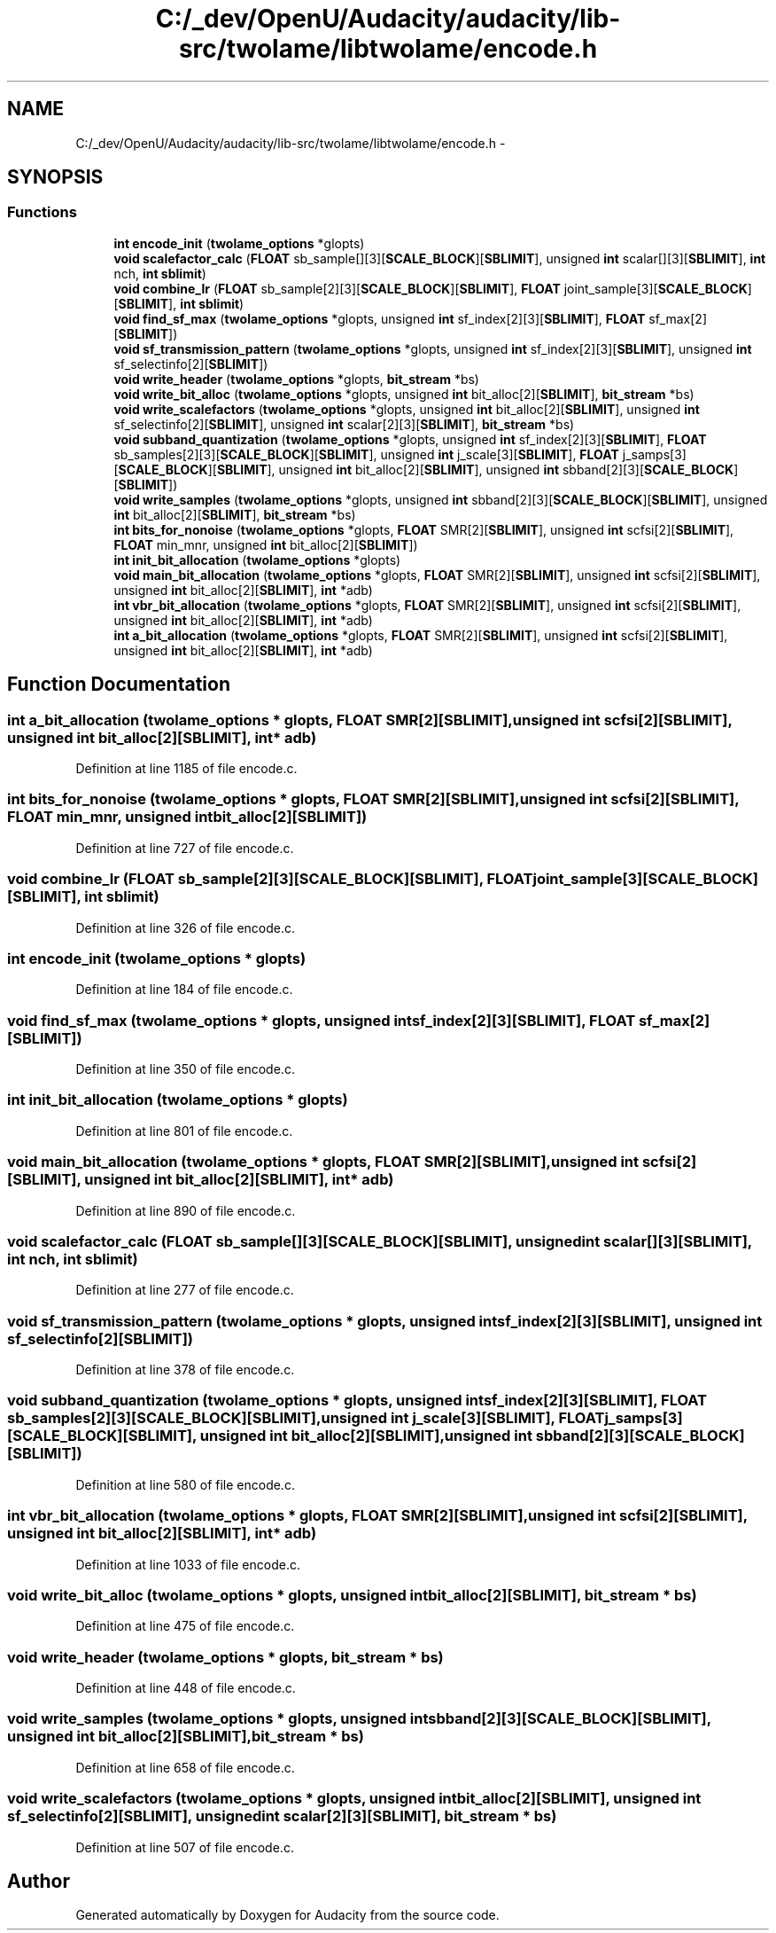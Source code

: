 .TH "C:/_dev/OpenU/Audacity/audacity/lib-src/twolame/libtwolame/encode.h" 3 "Thu Apr 28 2016" "Audacity" \" -*- nroff -*-
.ad l
.nh
.SH NAME
C:/_dev/OpenU/Audacity/audacity/lib-src/twolame/libtwolame/encode.h \- 
.SH SYNOPSIS
.br
.PP
.SS "Functions"

.in +1c
.ti -1c
.RI "\fBint\fP \fBencode_init\fP (\fBtwolame_options\fP *glopts)"
.br
.ti -1c
.RI "\fBvoid\fP \fBscalefactor_calc\fP (\fBFLOAT\fP sb_sample[][3][\fBSCALE_BLOCK\fP][\fBSBLIMIT\fP], unsigned \fBint\fP scalar[][3][\fBSBLIMIT\fP], \fBint\fP nch, \fBint\fP \fBsblimit\fP)"
.br
.ti -1c
.RI "\fBvoid\fP \fBcombine_lr\fP (\fBFLOAT\fP sb_sample[2][3][\fBSCALE_BLOCK\fP][\fBSBLIMIT\fP], \fBFLOAT\fP joint_sample[3][\fBSCALE_BLOCK\fP][\fBSBLIMIT\fP], \fBint\fP \fBsblimit\fP)"
.br
.ti -1c
.RI "\fBvoid\fP \fBfind_sf_max\fP (\fBtwolame_options\fP *glopts, unsigned \fBint\fP sf_index[2][3][\fBSBLIMIT\fP], \fBFLOAT\fP sf_max[2][\fBSBLIMIT\fP])"
.br
.ti -1c
.RI "\fBvoid\fP \fBsf_transmission_pattern\fP (\fBtwolame_options\fP *glopts, unsigned \fBint\fP sf_index[2][3][\fBSBLIMIT\fP], unsigned \fBint\fP sf_selectinfo[2][\fBSBLIMIT\fP])"
.br
.ti -1c
.RI "\fBvoid\fP \fBwrite_header\fP (\fBtwolame_options\fP *glopts, \fBbit_stream\fP *bs)"
.br
.ti -1c
.RI "\fBvoid\fP \fBwrite_bit_alloc\fP (\fBtwolame_options\fP *glopts, unsigned \fBint\fP bit_alloc[2][\fBSBLIMIT\fP], \fBbit_stream\fP *bs)"
.br
.ti -1c
.RI "\fBvoid\fP \fBwrite_scalefactors\fP (\fBtwolame_options\fP *glopts, unsigned \fBint\fP bit_alloc[2][\fBSBLIMIT\fP], unsigned \fBint\fP sf_selectinfo[2][\fBSBLIMIT\fP], unsigned \fBint\fP scalar[2][3][\fBSBLIMIT\fP], \fBbit_stream\fP *bs)"
.br
.ti -1c
.RI "\fBvoid\fP \fBsubband_quantization\fP (\fBtwolame_options\fP *glopts, unsigned \fBint\fP sf_index[2][3][\fBSBLIMIT\fP], \fBFLOAT\fP sb_samples[2][3][\fBSCALE_BLOCK\fP][\fBSBLIMIT\fP], unsigned \fBint\fP j_scale[3][\fBSBLIMIT\fP], \fBFLOAT\fP j_samps[3][\fBSCALE_BLOCK\fP][\fBSBLIMIT\fP], unsigned \fBint\fP bit_alloc[2][\fBSBLIMIT\fP], unsigned \fBint\fP sbband[2][3][\fBSCALE_BLOCK\fP][\fBSBLIMIT\fP])"
.br
.ti -1c
.RI "\fBvoid\fP \fBwrite_samples\fP (\fBtwolame_options\fP *glopts, unsigned \fBint\fP sbband[2][3][\fBSCALE_BLOCK\fP][\fBSBLIMIT\fP], unsigned \fBint\fP bit_alloc[2][\fBSBLIMIT\fP], \fBbit_stream\fP *bs)"
.br
.ti -1c
.RI "\fBint\fP \fBbits_for_nonoise\fP (\fBtwolame_options\fP *glopts, \fBFLOAT\fP SMR[2][\fBSBLIMIT\fP], unsigned \fBint\fP scfsi[2][\fBSBLIMIT\fP], \fBFLOAT\fP min_mnr, unsigned \fBint\fP bit_alloc[2][\fBSBLIMIT\fP])"
.br
.ti -1c
.RI "\fBint\fP \fBinit_bit_allocation\fP (\fBtwolame_options\fP *glopts)"
.br
.ti -1c
.RI "\fBvoid\fP \fBmain_bit_allocation\fP (\fBtwolame_options\fP *glopts, \fBFLOAT\fP SMR[2][\fBSBLIMIT\fP], unsigned \fBint\fP scfsi[2][\fBSBLIMIT\fP], unsigned \fBint\fP bit_alloc[2][\fBSBLIMIT\fP], \fBint\fP *adb)"
.br
.ti -1c
.RI "\fBint\fP \fBvbr_bit_allocation\fP (\fBtwolame_options\fP *glopts, \fBFLOAT\fP SMR[2][\fBSBLIMIT\fP], unsigned \fBint\fP scfsi[2][\fBSBLIMIT\fP], unsigned \fBint\fP bit_alloc[2][\fBSBLIMIT\fP], \fBint\fP *adb)"
.br
.ti -1c
.RI "\fBint\fP \fBa_bit_allocation\fP (\fBtwolame_options\fP *glopts, \fBFLOAT\fP SMR[2][\fBSBLIMIT\fP], unsigned \fBint\fP scfsi[2][\fBSBLIMIT\fP], unsigned \fBint\fP bit_alloc[2][\fBSBLIMIT\fP], \fBint\fP *adb)"
.br
.in -1c
.SH "Function Documentation"
.PP 
.SS "\fBint\fP a_bit_allocation (\fBtwolame_options\fP * glopts, \fBFLOAT\fP SMR[2][SBLIMIT], unsigned \fBint\fP scfsi[2][SBLIMIT], unsigned \fBint\fP bit_alloc[2][SBLIMIT], \fBint\fP * adb)"

.PP
Definition at line 1185 of file encode\&.c\&.
.SS "\fBint\fP bits_for_nonoise (\fBtwolame_options\fP * glopts, \fBFLOAT\fP SMR[2][SBLIMIT], unsigned \fBint\fP scfsi[2][SBLIMIT], \fBFLOAT\fP min_mnr, unsigned \fBint\fP bit_alloc[2][SBLIMIT])"

.PP
Definition at line 727 of file encode\&.c\&.
.SS "\fBvoid\fP combine_lr (\fBFLOAT\fP sb_sample[2][3][SCALE_BLOCK][SBLIMIT], \fBFLOAT\fP joint_sample[3][SCALE_BLOCK][SBLIMIT], \fBint\fP sblimit)"

.PP
Definition at line 326 of file encode\&.c\&.
.SS "\fBint\fP encode_init (\fBtwolame_options\fP * glopts)"

.PP
Definition at line 184 of file encode\&.c\&.
.SS "\fBvoid\fP find_sf_max (\fBtwolame_options\fP * glopts, unsigned \fBint\fP sf_index[2][3][SBLIMIT], \fBFLOAT\fP sf_max[2][SBLIMIT])"

.PP
Definition at line 350 of file encode\&.c\&.
.SS "\fBint\fP init_bit_allocation (\fBtwolame_options\fP * glopts)"

.PP
Definition at line 801 of file encode\&.c\&.
.SS "\fBvoid\fP main_bit_allocation (\fBtwolame_options\fP * glopts, \fBFLOAT\fP SMR[2][SBLIMIT], unsigned \fBint\fP scfsi[2][SBLIMIT], unsigned \fBint\fP bit_alloc[2][SBLIMIT], \fBint\fP * adb)"

.PP
Definition at line 890 of file encode\&.c\&.
.SS "\fBvoid\fP scalefactor_calc (\fBFLOAT\fP sb_sample[][3][SCALE_BLOCK][SBLIMIT], unsigned \fBint\fP scalar[][3][SBLIMIT], \fBint\fP nch, \fBint\fP sblimit)"

.PP
Definition at line 277 of file encode\&.c\&.
.SS "\fBvoid\fP sf_transmission_pattern (\fBtwolame_options\fP * glopts, unsigned \fBint\fP sf_index[2][3][SBLIMIT], unsigned \fBint\fP sf_selectinfo[2][SBLIMIT])"

.PP
Definition at line 378 of file encode\&.c\&.
.SS "\fBvoid\fP subband_quantization (\fBtwolame_options\fP * glopts, unsigned \fBint\fP sf_index[2][3][SBLIMIT], \fBFLOAT\fP sb_samples[2][3][SCALE_BLOCK][SBLIMIT], unsigned \fBint\fP j_scale[3][SBLIMIT], \fBFLOAT\fP j_samps[3][SCALE_BLOCK][SBLIMIT], unsigned \fBint\fP bit_alloc[2][SBLIMIT], unsigned \fBint\fP sbband[2][3][SCALE_BLOCK][SBLIMIT])"

.PP
Definition at line 580 of file encode\&.c\&.
.SS "\fBint\fP vbr_bit_allocation (\fBtwolame_options\fP * glopts, \fBFLOAT\fP SMR[2][SBLIMIT], unsigned \fBint\fP scfsi[2][SBLIMIT], unsigned \fBint\fP bit_alloc[2][SBLIMIT], \fBint\fP * adb)"

.PP
Definition at line 1033 of file encode\&.c\&.
.SS "\fBvoid\fP write_bit_alloc (\fBtwolame_options\fP * glopts, unsigned \fBint\fP bit_alloc[2][SBLIMIT], \fBbit_stream\fP * bs)"

.PP
Definition at line 475 of file encode\&.c\&.
.SS "\fBvoid\fP write_header (\fBtwolame_options\fP * glopts, \fBbit_stream\fP * bs)"

.PP
Definition at line 448 of file encode\&.c\&.
.SS "\fBvoid\fP write_samples (\fBtwolame_options\fP * glopts, unsigned \fBint\fP sbband[2][3][SCALE_BLOCK][SBLIMIT], unsigned \fBint\fP bit_alloc[2][SBLIMIT], \fBbit_stream\fP * bs)"

.PP
Definition at line 658 of file encode\&.c\&.
.SS "\fBvoid\fP write_scalefactors (\fBtwolame_options\fP * glopts, unsigned \fBint\fP bit_alloc[2][SBLIMIT], unsigned \fBint\fP sf_selectinfo[2][SBLIMIT], unsigned \fBint\fP scalar[2][3][SBLIMIT], \fBbit_stream\fP * bs)"

.PP
Definition at line 507 of file encode\&.c\&.
.SH "Author"
.PP 
Generated automatically by Doxygen for Audacity from the source code\&.
